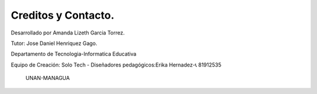 Creditos y Contacto.
------------------------------------

Desarrollado por Amanda Lizeth Garcia Torrez.

Tutor: Jose Daniel Henriquez Gago.

Departamento de Tecnologia-Informatica Educativa
                      
Equipo de Creación: Solo Tech
- Diseñadores pedagógicos:Erika Hernadez-📞 81912535


                     UNAN-MANAGUA
